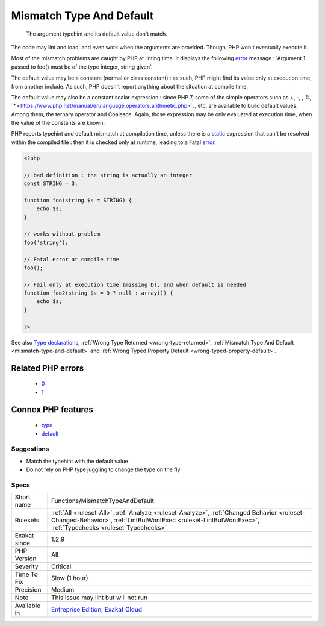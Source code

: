 .. _functions-mismatchtypeanddefault:

.. _mismatch-type-and-default:

Mismatch Type And Default
+++++++++++++++++++++++++

  The argument typehint and its default value don't match. 

The code may lint and load, and even work when the arguments are provided. Though, PHP won't eventually execute it. 

Most of the mismatch problems are caught by PHP at linting time. It displays the following `error <https://www.php.net/error>`_ message : 'Argument 1 passed to foo() must be of the type integer, string given'.

The default value may be a constant (normal or class constant) : as such, PHP might find its value only at execution time, from another include. As such, PHP doesn't report anything about the situation at compile time.

The default value may also be a constant scalar expression : since PHP 7, some of the simple operators such as +, -, *, %, `** <https://www.php.net/manual/en/language.operators.arithmetic.php>`_, etc. are available to build default values. Among them, the ternary operator and Coalesce. Again, those expression may be only evaluated at execution time, when the value of the constants are known. 

PHP reports typehint and default mismatch at compilation time, unless there is a `static <https://www.php.net/manual/en/language.oop5.static.php>`_ expression that can't be resolved within the compiled file : then it is checked only at runtime, leading to a Fatal `error <https://www.php.net/error>`_.

.. code-block:: php
   
   <?php
   
   // bad definition : the string is actually an integer
   const STRING = 3;
   
   function foo(string $s = STRING) {
       echo $s;
   }
   
   // works without problem
   foo('string');
   
   // Fatal error at compile time
   foo();
   
   // Fail only at execution time (missing D), and when default is needed
   function foo2(string $s = D ? null : array()) {
       echo $s;
   }
   
   ?>

See also `Type declarations <https://www.php.net/manual/en/functions.arguments.php#functions.arguments.type-declaration>`_, :ref:`Wrong Type Returned <wrong-type-returned>`, :ref:`Mismatch Type And Default <mismatch-type-and-default>` and :ref:`Wrong Typed Property Default <wrong-typed-property-default>`.

Related PHP errors 
-------------------

  + `0 <https://php-errors.readthedocs.io/en/latest/messages/Argument+1+passed+to+foo%28%29+must+be+of+the+type+integer%2C+string+given.html>`_
  + `1 <https://php-errors.readthedocs.io/en/latest/messages/Default+value+for+parameters+with+a+int+type+can+only+be+int+or+NULL+.html>`_



Connex PHP features
-------------------

  + `type <https://php-dictionary.readthedocs.io/en/latest/dictionary/type.ini.html>`_
  + `default <https://php-dictionary.readthedocs.io/en/latest/dictionary/default.ini.html>`_


Suggestions
___________

* Match the typehint with the default value
* Do not rely on PHP type juggling to change the type on the fly




Specs
_____

+--------------+----------------------------------------------------------------------------------------------------------------------------------------------------------------------------------------------------------+
| Short name   | Functions/MismatchTypeAndDefault                                                                                                                                                                         |
+--------------+----------------------------------------------------------------------------------------------------------------------------------------------------------------------------------------------------------+
| Rulesets     | :ref:`All <ruleset-All>`, :ref:`Analyze <ruleset-Analyze>`, :ref:`Changed Behavior <ruleset-Changed-Behavior>`, :ref:`LintButWontExec <ruleset-LintButWontExec>`, :ref:`Typechecks <ruleset-Typechecks>` |
+--------------+----------------------------------------------------------------------------------------------------------------------------------------------------------------------------------------------------------+
| Exakat since | 1.2.9                                                                                                                                                                                                    |
+--------------+----------------------------------------------------------------------------------------------------------------------------------------------------------------------------------------------------------+
| PHP Version  | All                                                                                                                                                                                                      |
+--------------+----------------------------------------------------------------------------------------------------------------------------------------------------------------------------------------------------------+
| Severity     | Critical                                                                                                                                                                                                 |
+--------------+----------------------------------------------------------------------------------------------------------------------------------------------------------------------------------------------------------+
| Time To Fix  | Slow (1 hour)                                                                                                                                                                                            |
+--------------+----------------------------------------------------------------------------------------------------------------------------------------------------------------------------------------------------------+
| Precision    | Medium                                                                                                                                                                                                   |
+--------------+----------------------------------------------------------------------------------------------------------------------------------------------------------------------------------------------------------+
| Note         | This issue may lint but will not run                                                                                                                                                                     |
+--------------+----------------------------------------------------------------------------------------------------------------------------------------------------------------------------------------------------------+
| Available in | `Entreprise Edition <https://www.exakat.io/entreprise-edition>`_, `Exakat Cloud <https://www.exakat.io/exakat-cloud/>`_                                                                                  |
+--------------+----------------------------------------------------------------------------------------------------------------------------------------------------------------------------------------------------------+


